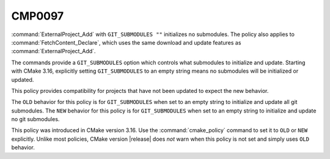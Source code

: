 CMP0097
-------

.. versionadded:: 3.16

:command:`ExternalProject_Add` with ``GIT_SUBMODULES ""`` initializes no
submodules.  The policy also applies to :command:`FetchContent_Declare`,
which uses the same download and update features as
:command:`ExternalProject_Add`.

The commands provide a ``GIT_SUBMODULES`` option which controls what submodules
to initialize and update. Starting with CMake 3.16, explicitly setting
``GIT_SUBMODULES`` to an empty string means no submodules will be initialized
or updated.

This policy provides compatibility for projects that have not been updated
to expect the new behavior.

The ``OLD`` behavior for this policy is for ``GIT_SUBMODULES`` when set to
an empty string to initialize and update all git submodules.
The ``NEW`` behavior for this policy is for ``GIT_SUBMODULES`` when set to
an empty string to initialize and update no git submodules.

This policy was introduced in CMake version 3.16.  Use the
:command:`cmake_policy` command to set it to ``OLD`` or ``NEW`` explicitly.
Unlike most policies, CMake version |release| does *not* warn
when this policy is not set and simply uses ``OLD`` behavior.
